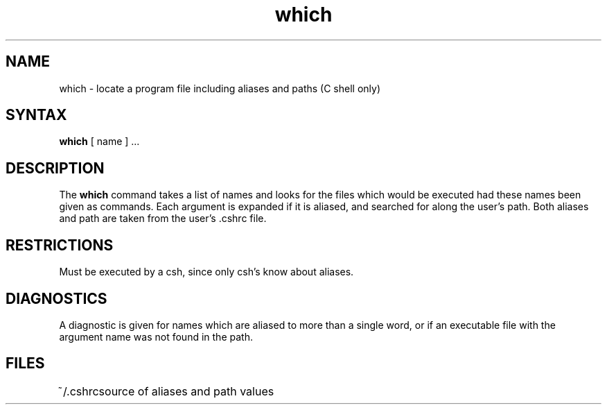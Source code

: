 .\" Last modified by MJT on 27-Aug-85  0001
.\"  Repaired beginning matter to work right in whatis database
.TH which 1
.SH NAME
which \- locate a program file including aliases and paths (C shell only)
.SH SYNTAX
.B which
[ name ] ...
.SH DESCRIPTION
The
.B which
command
takes a list of names and looks for the files which would be
executed had these names been given as commands.
Each argument is expanded if it is aliased,
and searched for along the user's path.
Both aliases and path are taken from the user's \&.cshrc file.
.SH RESTRICTIONS
Must be executed by a csh, since only csh's know about aliases.
.SH DIAGNOSTICS
A diagnostic is given for names which are aliased to more than a single
word,
or if an executable file with the
argument name was not found in the path.
.SH FILES
.ta 1i
~/\&.cshrc	source of aliases and path values
